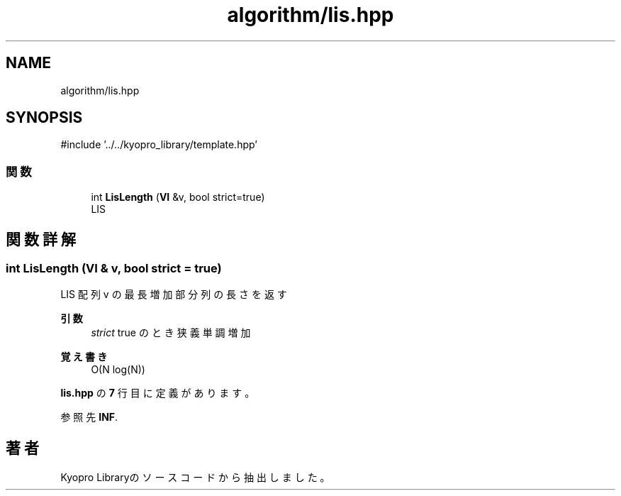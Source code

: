 .TH "algorithm/lis.hpp" 3 "Kyopro Library" \" -*- nroff -*-
.ad l
.nh
.SH NAME
algorithm/lis.hpp
.SH SYNOPSIS
.br
.PP
\fR#include '\&.\&./\&.\&./kyopro_library/template\&.hpp'\fP
.br

.SS "関数"

.in +1c
.ti -1c
.RI "int \fBLisLength\fP (\fBVI\fP &v, bool strict=true)"
.br
.RI "LIS "
.in -1c
.SH "関数詳解"
.PP 
.SS "int LisLength (\fBVI\fP & v, bool strict = \fRtrue\fP)"

.PP
LIS 配列 v の最長増加部分列の長さを返す 
.PP
\fB引数\fP
.RS 4
\fIstrict\fP \fRtrue\fP のとき狭義単調増加 
.RE
.PP
\fB覚え書き\fP
.RS 4
O(N log(N)) 
.RE
.PP

.PP
 \fBlis\&.hpp\fP の \fB7\fP 行目に定義があります。
.PP
参照先 \fBINF\fP\&.
.SH "著者"
.PP 
 Kyopro Libraryのソースコードから抽出しました。

